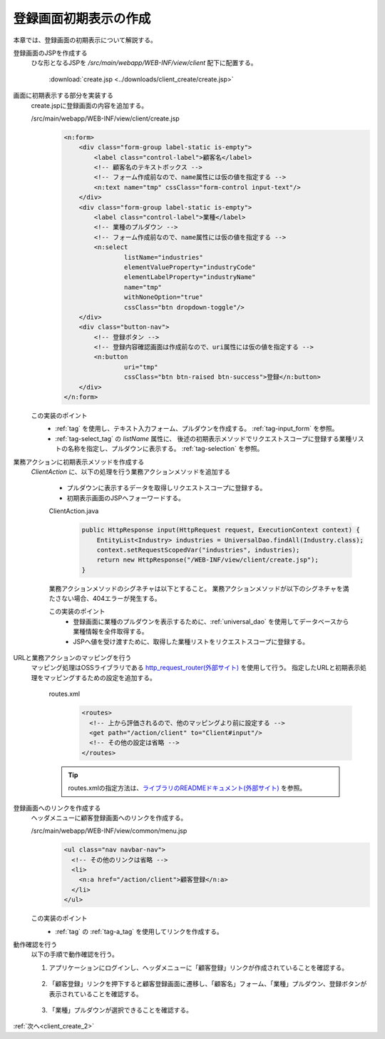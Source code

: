 .. _`client_create_1`:

登録画面初期表示の作成
==========================================
本章では、登録画面の初期表示について解説する。

登録画面のJSPを作成する
  ひな形となるJSPを `/src/main/webapp/WEB-INF/view/client` 配下に配置する。

     :download:`create.jsp <../downloads/client_create/create.jsp>`

画面に初期表示する部分を実装する
  create.jspに登録画面の内容を追加する。

  /src/main/webapp/WEB-INF/view/client/create.jsp
    .. code-block:: jsp

      <n:form>
          <div class="form-group label-static is-empty">
              <label class="control-label">顧客名</label>
              <!-- 顧客名のテキストボックス -->
              <!-- フォーム作成前なので、name属性には仮の値を指定する -->
              <n:text name="tmp" cssClass="form-control input-text"/>
          </div>
          <div class="form-group label-static is-empty">
              <label class="control-label">業種</label>
              <!-- 業種のプルダウン -->
              <!-- フォーム作成前なので、name属性には仮の値を指定する -->
              <n:select
                      listName="industries"
                      elementValueProperty="industryCode"
                      elementLabelProperty="industryName"
                      name="tmp"
                      withNoneOption="true"
                      cssClass="btn dropdown-toggle"/>
          </div>
          <div class="button-nav">
              <!-- 登録ボタン -->
              <!-- 登録内容確認画面は作成前なので、uri属性には仮の値を指定する -->
              <n:button
                      uri="tmp"
                      cssClass="btn btn-raised btn-success">登録</n:button>
          </div>
      </n:form>

  この実装のポイント
    * :ref:`tag` を使用し、テキスト入力フォーム、プルダウンを作成する。
      :ref:`tag-input_form` を参照。
    * :ref:`tag-select_tag` の `listName` 属性に、
      後述の初期表示メソッドでリクエストスコープに登録する業種リストの名称を指定し、プルダウンに表示する。
      :ref:`tag-selection` を参照。

業務アクションに初期表示メソッドを作成する
  `ClientAction` に、以下の処理を行う業務アクションメソッドを追加する

    * プルダウンに表示するデータを取得しリクエストスコープに登録する。
    * 初期表示画面のJSPへフォーワードする。

    ClientAction.java
      .. code-block:: java

        public HttpResponse input(HttpRequest request, ExecutionContext context) {
            EntityList<Industry> industries = UniversalDao.findAll(Industry.class);
            context.setRequestScopedVar("industries", industries);
            return new HttpResponse("/WEB-INF/view/client/create.jsp");
        }

    業務アクションメソッドのシグネチャは以下とすること。
    業務アクションメソッドが以下のシグネチャを満たさない場合、404エラーが発生する。

    .. java:method:: public HttpResponse methodName(HttpRequest request, ExecutionContext context)

      :param request: フレームワークから受け渡されるリクエストオブジェクト

      :param context: フレームワークから受け渡される実行コンテキスト

      :param return: 遷移先を設定したレスポンスオブジェクト


    この実装のポイント
      * 登録画面に業種のプルダウンを表示するために、:ref:`universal_dao` を使用してデータベースから業種情報を全件取得する。
      * JSPへ値を受け渡すために、取得した業種リストをリクエストスコープに登録する。

URLと業務アクションのマッピングを行う
  マッピング処理はOSSライブラリである `http_request_router(外部サイト) <https://github.com/kawasima/http-request-router>`_ を使用して行う。
  指定したURLと初期表示処理をマッピングするための設定を追加する。

    routes.xml
      .. code-block:: xml

        <routes>
          <!-- 上から評価されるので、他のマッピングより前に設定する -->
          <get path="/action/client" to="Client#input"/>
          <!-- その他の設定は省略 -->
        </routes>

    .. tip::
      routes.xmlの指定方法は、`ライブラリのREADMEドキュメント(外部サイト) <https://github.com/kawasima/http-request-router/blob/master/README.ja.md>`_ を参照。

登録画面へのリンクを作成する
  ヘッダメニューに顧客登録画面へのリンクを作成する。

  /src/main/webapp/WEB-INF/view/common/menu.jsp
    .. code-block:: jsp

      <ul class="nav navbar-nav">
        <!-- その他のリンクは省略 -->
        <li>
          <n:a href="/action/client">顧客登録</n:a>
        </li>
      </ul>

  この実装のポイント
    * :ref:`tag` の :ref:`tag-a_tag` を使用してリンクを作成する。

動作確認を行う
  以下の手順で動作確認を行う。

  1. アプリケーションにログインし、ヘッダメニューに「顧客登録」リンクが作成されていることを確認する。

    .. image:: ../images/client_create/header_menu.png

  2. 「顧客登録」リンクを押下すると顧客登録画面に遷移し、「顧客名」フォーム、「業種」プルダウン、登録ボタンが表示されていることを確認する。

    .. image:: ../images/client_create/initial_display.png

  3. 「業種」プルダウンが選択できることを確認する。

    .. image:: ../images/client_create/initial_display_select.png

:ref:`次へ<client_create_2>`
